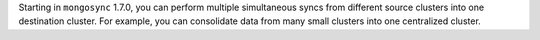 Starting in ``mongosync`` 1.7.0, you can perform multiple simultaneous
syncs from different source clusters into one destination cluster.
For example, you can consolidate data from many small clusters into one
centralized cluster.
